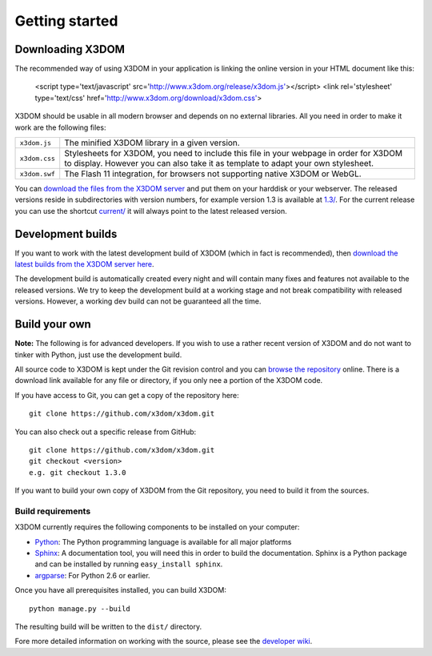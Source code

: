 .. _gettingstarted:

Getting started
===============


Downloading X3DOM
-----------------
The recommended way of using X3DOM in your application is linking the online
version in your HTML document like this:

    <script type='text/javascript' src='http://www.x3dom.org/release/x3dom.js'></script>
    <link rel='stylesheet' type='text/css' href='http://www.x3dom.org/download/x3dom.css'>

X3DOM should be usable in all modern browser and depends on no external libraries. 
All you need in order to make it work are the following files:

===================  =====================================================
``x3dom.js``         The minified X3DOM library in a given version.
``x3dom.css``        Stylesheets for X3DOM, you need to include this file
                     in your webpage in order for X3DOM to display.
                     However you can also take it as template to
                     adapt your own stylesheet.
``x3dom.swf``        The Flash 11 integration, for browsers not supporting
                     native X3DOM or WebGL.
===================  =====================================================

You can `download the files from the X3DOM server <http://x3dom.org/download/>`_
and put them on your harddisk or your webserver. The released versions reside
in subdirectories with version numbers, for example version 1.3 is available
at `1.3/ <http://x3dom.org/download/1.3/>`_. For the current release you can use
the shortcut `current/ <http://x3dom.org/download/current/>`_ it will always point
to the latest released version.


Development builds
------------------
If you want to work with the latest development build of X3DOM (which in fact 
is recommended), then `download the latest builds from the X3DOM server here
<http://x3dom.org/download/dev/>`_.

The development build is automatically created every night and will contain
many fixes and features not available to the released versions. We try to
keep the development build at a working stage and not break compatibility
with released versions. However, a working dev build can not be guaranteed
all the time.


Build your own
--------------
**Note:** The following is for advanced developers. If you wish to use a rather
recent version of X3DOM and do not want to tinker with Python, just
use the development build.

All source code to X3DOM is kept under the Git revision control and you can
`browse the repository <http://github.com/x3dom/x3dom/>`_ online. There is a
download link available for any file or directory, if you only nee a portion
of the X3DOM code.

If you have access to Git, you can get a copy of the repository here::

    git clone https://github.com/x3dom/x3dom.git

You can also check out a specific release from GitHub::

    git clone https://github.com/x3dom/x3dom.git
    git checkout <version>
    e.g. git checkout 1.3.0

If you want to build your own copy of X3DOM from the Git repository, you
need to build it from the sources.


Build requirements
~~~~~~~~~~~~~~~~~~
X3DOM currently requires the following components to be installed on your
computer:

* `Python <http://python.org>`_: The Python programming language is
  available for all major platforms
* `Sphinx <http://sphinx.pocoo.org/>`_: A documentation tool, you will
  need this in order to build the documentation. Sphinx is a Python
  package and can be installed by running ``easy_install sphinx``.
* `argparse <http://pypi.python.org/pypi/argparse>`_: For Python 2.6 or earlier.

Once you have all prerequisites installed, you can build X3DOM::

    python manage.py --build

The resulting build will be written to the ``dist/`` directory. 

Fore more detailed information on working with the source, please see
the `developer wiki <http://github.com/x3dom/x3dom/wiki>`_.


